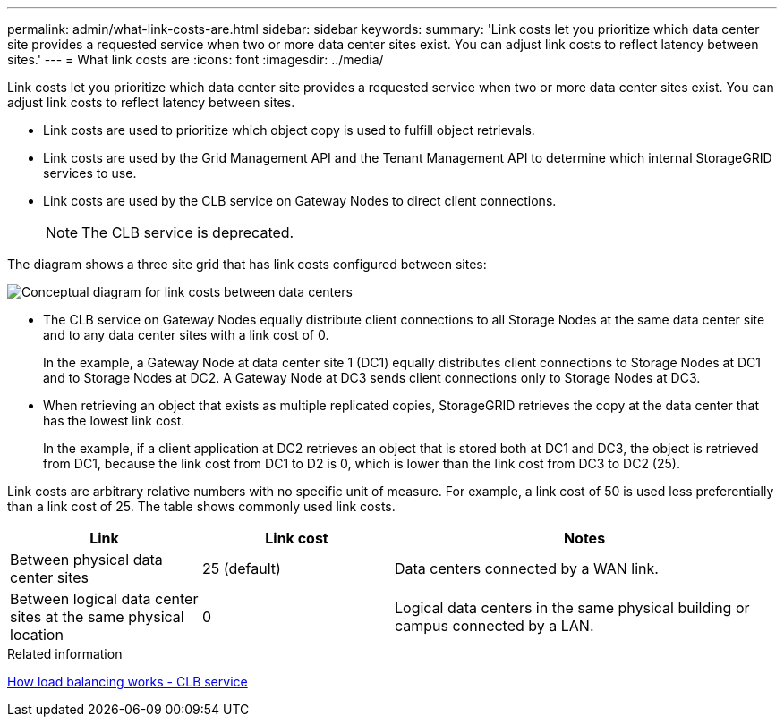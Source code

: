 ---
permalink: admin/what-link-costs-are.html
sidebar: sidebar
keywords: 
summary: 'Link costs let you prioritize which data center site provides a requested service when two or more data center sites exist. You can adjust link costs to reflect latency between sites.'
---
= What link costs are
:icons: font
:imagesdir: ../media/

[.lead]
Link costs let you prioritize which data center site provides a requested service when two or more data center sites exist. You can adjust link costs to reflect latency between sites.

* Link costs are used to prioritize which object copy is used to fulfill object retrievals.
* Link costs are used by the Grid Management API and the Tenant Management API to determine which internal StorageGRID services to use.
* Link costs are used by the CLB service on Gateway Nodes to direct client connections.
+
NOTE: The CLB service is deprecated.

The diagram shows a three site grid that has link costs configured between sites:

image::../media/link_costs.gif[Conceptual diagram for link costs between data centers]

* The CLB service on Gateway Nodes equally distribute client connections to all Storage Nodes at the same data center site and to any data center sites with a link cost of 0.
+
In the example, a Gateway Node at data center site 1 (DC1) equally distributes client connections to Storage Nodes at DC1 and to Storage Nodes at DC2. A Gateway Node at DC3 sends client connections only to Storage Nodes at DC3.

* When retrieving an object that exists as multiple replicated copies, StorageGRID retrieves the copy at the data center that has the lowest link cost.
+
In the example, if a client application at DC2 retrieves an object that is stored both at DC1 and DC3, the object is retrieved from DC1, because the link cost from DC1 to D2 is 0, which is lower than the link cost from DC3 to DC2 (25).

Link costs are arbitrary relative numbers with no specific unit of measure. For example, a link cost of 50 is used less preferentially than a link cost of 25. The table shows commonly used link costs.

[cols="1a,1a,2a" options="header"]
|===
| Link| Link cost| Notes
a|
Between physical data center sites
a|
25 (default)
a|
Data centers connected by a WAN link.
a|
Between logical data center sites at the same physical location
a|
0
a|
Logical data centers in the same physical building or campus connected by a LAN.
|===

.Related information

xref:how-load-balancing-works-clb-service.adoc[How load balancing works - CLB service]
